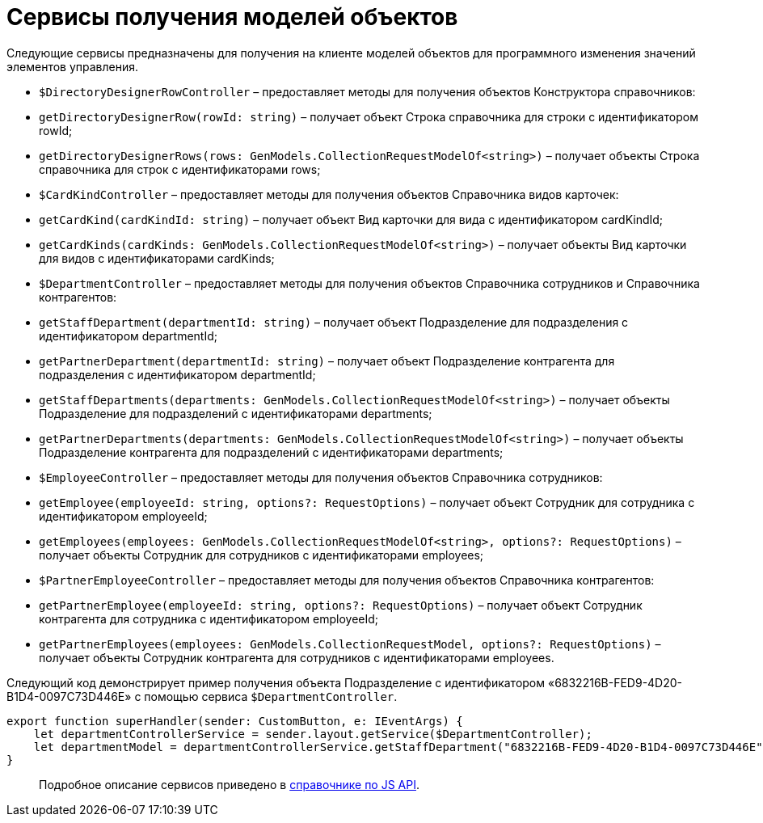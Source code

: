 = Сервисы получения моделей объектов

Следующие сервисы предназначены для получения на клиенте моделей объектов для программного изменения значений элементов управления.

* `$DirectoryDesignerRowController` – предоставляет методы для получения объектов Конструктора справочников:
* `getDirectoryDesignerRow(rowId: string)` – получает объект Строка справочника для строки с идентификатором rowId;
* `getDirectoryDesignerRows(rows: GenModels.CollectionRequestModelOf&lt;string&gt;)` – получает объекты Строка справочника для строк с идентификаторами rows;
* `$CardKindController` – предоставляет методы для получения объектов Справочника видов карточек:
* `getCardKind(cardKindId: string)` – получает объект Вид карточки для вида с идентификатором cardKindId;
* `getCardKinds(cardKinds: GenModels.CollectionRequestModelOf&lt;string&gt;)` – получает объекты Вид карточки для видов с идентификаторами cardKinds;
* `$DepartmentController` – предоставляет методы для получения объектов Справочника сотрудников и Справочника контрагентов:
* `getStaffDepartment(departmentId: string)` – получает объект Подразделение для подразделения с идентификатором departmentId;
* `getPartnerDepartment(departmentId: string)` – получает объект Подразделение контрагента для подразделения с идентификатором departmentId;
* `getStaffDepartments(departments: GenModels.CollectionRequestModelOf&lt;string&gt;)` – получает объекты Подразделение для подразделений с идентификаторами departments;
* `getPartnerDepartments(departments: GenModels.CollectionRequestModelOf&lt;string&gt;)` – получает объекты Подразделение контрагента для подразделений с идентификаторами departments;
* `$EmployeeController` – предоставляет методы для получения объектов Справочника сотрудников:
* `getEmployee(employeeId: string, options?: RequestOptions)` – получает объект Сотрудник для сотрудника с идентификатором employeeId;
* `getEmployees(employees: GenModels.CollectionRequestModelOf&lt;string&gt;, options?: RequestOptions)` – получает объекты Сотрудник для сотрудников с идентификаторами employees;
* `$PartnerEmployeeController` – предоставляет методы для получения объектов Справочника контрагентов:
* `getPartnerEmployee(employeeId: string, options?: RequestOptions)` – получает объект Сотрудник контрагента для сотрудника с идентификатором employeeId;
* `getPartnerEmployees(employees: GenModels.CollectionRequestModel, options?: RequestOptions)` – получает объекты Сотрудник контрагента для сотрудников с идентификаторами employees.

Следующий код демонстрирует пример получения объекта Подразделение с идентификатором «6832216B-FED9-4D20-B1D4-0097C73D446E» с помощью сервиса ​`$DepartmentController`.

[source,tsx]
----
export function superHandler(sender: CustomButton, e: IEventArgs) {
    let departmentControllerService = sender.layout.getService($DepartmentController);
    let departmentModel = departmentControllerService.getStaffDepartment("6832216B-FED9-4D20-B1D4-0097C73D446E");
}
----

____

Подробное описание сервисов приведено в link:HowUseDocJsApi.md[справочнике по JS API].

____